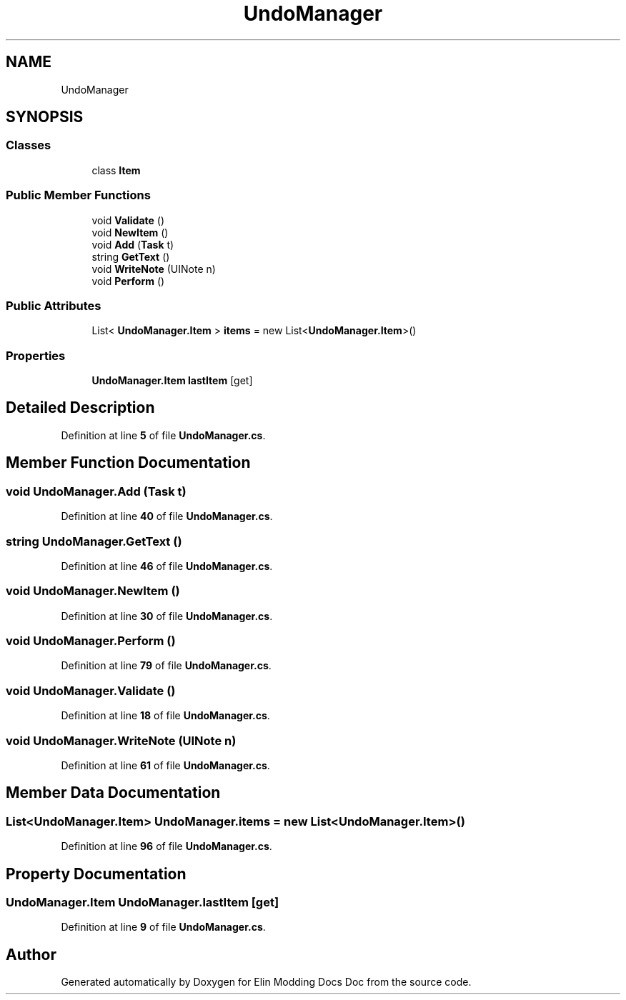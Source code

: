 .TH "UndoManager" 3 "Elin Modding Docs Doc" \" -*- nroff -*-
.ad l
.nh
.SH NAME
UndoManager
.SH SYNOPSIS
.br
.PP
.SS "Classes"

.in +1c
.ti -1c
.RI "class \fBItem\fP"
.br
.in -1c
.SS "Public Member Functions"

.in +1c
.ti -1c
.RI "void \fBValidate\fP ()"
.br
.ti -1c
.RI "void \fBNewItem\fP ()"
.br
.ti -1c
.RI "void \fBAdd\fP (\fBTask\fP t)"
.br
.ti -1c
.RI "string \fBGetText\fP ()"
.br
.ti -1c
.RI "void \fBWriteNote\fP (UINote n)"
.br
.ti -1c
.RI "void \fBPerform\fP ()"
.br
.in -1c
.SS "Public Attributes"

.in +1c
.ti -1c
.RI "List< \fBUndoManager\&.Item\fP > \fBitems\fP = new List<\fBUndoManager\&.Item\fP>()"
.br
.in -1c
.SS "Properties"

.in +1c
.ti -1c
.RI "\fBUndoManager\&.Item\fP \fBlastItem\fP\fR [get]\fP"
.br
.in -1c
.SH "Detailed Description"
.PP 
Definition at line \fB5\fP of file \fBUndoManager\&.cs\fP\&.
.SH "Member Function Documentation"
.PP 
.SS "void UndoManager\&.Add (\fBTask\fP t)"

.PP
Definition at line \fB40\fP of file \fBUndoManager\&.cs\fP\&.
.SS "string UndoManager\&.GetText ()"

.PP
Definition at line \fB46\fP of file \fBUndoManager\&.cs\fP\&.
.SS "void UndoManager\&.NewItem ()"

.PP
Definition at line \fB30\fP of file \fBUndoManager\&.cs\fP\&.
.SS "void UndoManager\&.Perform ()"

.PP
Definition at line \fB79\fP of file \fBUndoManager\&.cs\fP\&.
.SS "void UndoManager\&.Validate ()"

.PP
Definition at line \fB18\fP of file \fBUndoManager\&.cs\fP\&.
.SS "void UndoManager\&.WriteNote (UINote n)"

.PP
Definition at line \fB61\fP of file \fBUndoManager\&.cs\fP\&.
.SH "Member Data Documentation"
.PP 
.SS "List<\fBUndoManager\&.Item\fP> UndoManager\&.items = new List<\fBUndoManager\&.Item\fP>()"

.PP
Definition at line \fB96\fP of file \fBUndoManager\&.cs\fP\&.
.SH "Property Documentation"
.PP 
.SS "\fBUndoManager\&.Item\fP UndoManager\&.lastItem\fR [get]\fP"

.PP
Definition at line \fB9\fP of file \fBUndoManager\&.cs\fP\&.

.SH "Author"
.PP 
Generated automatically by Doxygen for Elin Modding Docs Doc from the source code\&.
